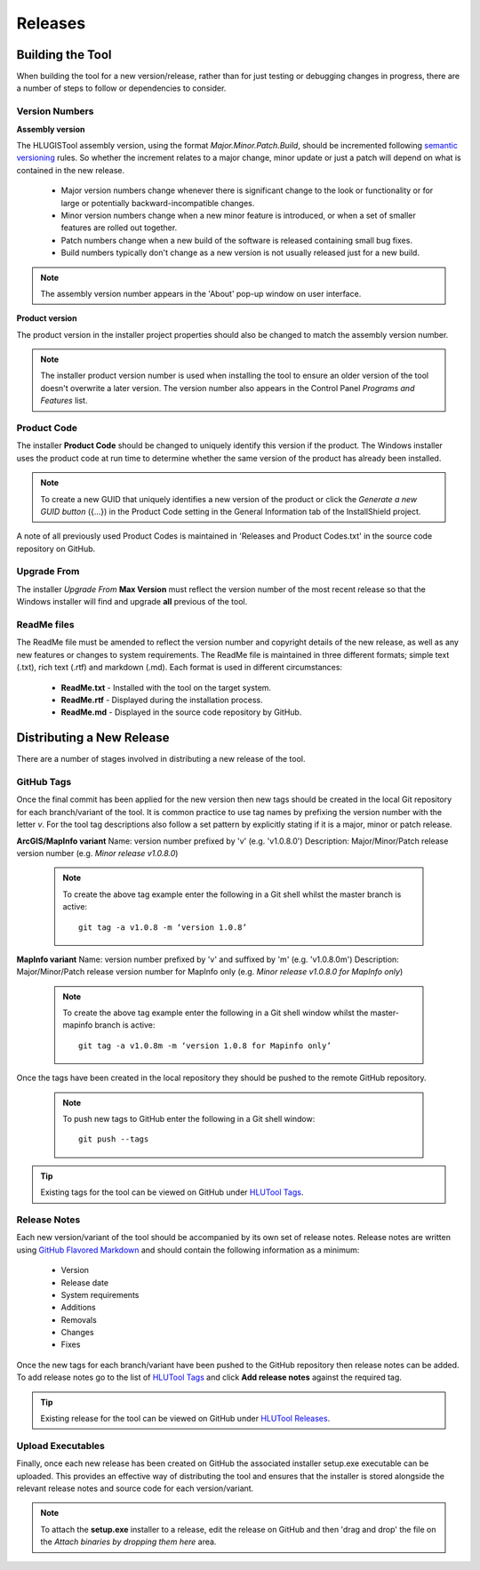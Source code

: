 ********
Releases
********


.. index::
	single: Building

.. _building:

Building the Tool
=================

When building the tool for a new version/release, rather than for just testing or debugging changes in progress, there are a number of steps to follow or dependencies to consider.


.. index::
	single: Building; Version Numbers

.. _building_version_numbers:

Version Numbers
---------------

**Assembly version**

The HLUGISTool assembly version, using the format *Major.Minor.Patch.Build*, should be incremented following `semantic versioning <http://semver.org/>`_ rules. So whether the increment relates to a major change, minor update or just a patch will depend on what is contained in the new release.

	* Major version numbers change whenever there is significant change to the look or functionality or for large or potentially backward-incompatible changes.
	* Minor version numbers change when a new minor feature is introduced, or when a set of smaller features are rolled out together.
	* Patch numbers change when a new build of the software is released containing small bug fixes.
	* Build numbers typically don't change as a new version is not usually released just for a new build.

.. note::
	The assembly version number appears in the 'About' pop-up window on user interface.

**Product version**

The product version in the installer project properties should also be changed to match the assembly version number.

.. note::
	The installer product version number is used when installing the tool to ensure an older version of the tool doesn't overwrite a later version. The version number also appears in the Control Panel *Programs and Features* list.


.. index::
	single: Building; Product Code

.. _building_product_code:

Product Code
------------

The installer **Product Code** should be changed to uniquely identify this version if the product. The Windows installer uses the product code at run time to determine whether the same version of the product has already been installed.

.. note::
	To create a new GUID that uniquely identifies a new version of the product or click the `Generate a new GUID button` ({...}) in the Product Code setting in the General Information tab of the InstallShield project.

A note of all previously used Product Codes is maintained in 'Releases and Product Codes.txt' in the source code repository on GitHub.


.. index::
	single: Building; Upgrade From

.. _building_upgrade_from:

Upgrade From
------------

The installer `Upgrade From` **Max Version** must reflect the version number of the most recent release so that the Windows installer will find and upgrade **all** previous of the tool.


.. index::
	single: Building; ReadMe Files

.. _building_readme_files:

ReadMe files
------------

The ReadMe file must be amended to reflect the version number and copyright details of the new release, as well as any new features or changes to system requirements. The ReadMe file is maintained in three different formats; simple text (.txt), rich text (.rtf) and markdown (.md). Each format is used in different circumstances:

	* **ReadMe.txt** - Installed with the tool on the target system.
	* **ReadMe.rtf** - Displayed during the installation process.
	* **ReadMe.md** - Displayed in the source code repository by GitHub.


.. raw:: latex

	\newpage

.. index::
	single: Releasing

.. _releasing:

Distributing a New Release
==========================

There are a number of stages involved in distributing a new release of the tool.

.. index::
	single: Releasing; Tags

.. _releasing_tags:

GitHub Tags
-----------

Once the final commit has been applied for the new version then new tags should be created in the local Git repository for each branch/variant of the tool. It is common practice to use tag names by prefixing the version number with the letter `v`. For the tool tag descriptions also follow a set pattern by explicitly stating if it is a major, minor or patch release.

**ArcGIS/MapInfo variant**
Name: version number prefixed by 'v' (e.g. 'v1.0.8.0')
Description: Major/Minor/Patch release version number (e.g. `Minor release v1.0.8.0`)

	.. note::
		To create the above tag example enter the following in a Git shell whilst the master branch is active::

			git tag -a v1.0.8 -m ‘version 1.0.8’

**MapInfo variant**
Name: version number prefixed by 'v' and suffixed by 'm' (e.g. 'v1.0.8.0m')
Description: Major/Minor/Patch release version number for MapInfo only (e.g. `Minor release v1.0.8.0 for MapInfo only`)

	.. note::
		To create the above tag example enter the following in a Git shell window whilst the master-mapinfo branch is active::

			git tag -a v1.0.8m -m ‘version 1.0.8 for Mapinfo only’


Once the tags have been created in the local repository they should be pushed to the remote GitHub repository.

	.. note::
		To push new tags to GitHub enter the following in a Git shell window::

			git push --tags


.. tip::
	Existing tags for the tool can be viewed on GitHub under `HLUTool Tags <https://github.com/HabitatFramework/HLUTool/tags>`_.


.. index::
	single: Releasing; Release Notes

.. _releasing_release_notes:

Release Notes
-------------

Each new version/variant of the tool should be accompanied by its own set of release notes. Release notes are written using `GitHub Flavored Markdown <https://help.github.com/articles/github-flavored-markdown>`_ and should contain the following information as a minimum:

	* Version
	* Release date
	* System requirements
	* Additions
	* Removals
	* Changes
	* Fixes


Once the new tags for each branch/variant have been pushed to the GitHub repository then release notes can be added. To add release notes go to the list of `HLUTool Tags <https://github.com/HabitatFramework/HLUTool/tags>`_ and click **Add release notes** against the required tag.


.. tip::
	Existing release for the tool can be viewed on GitHub under `HLUTool Releases <https://github.com/HabitatFramework/HLUTool/releases>`_.


.. index::
	single: Releasing; Executables

.. _releasing_executables:

Upload Executables
------------------

Finally, once each new release has been created on GitHub the associated installer setup.exe executable can be uploaded. This provides an effective way of distributing the tool and ensures that the installer is stored alongside the relevant release notes and source code for each version/variant.

.. note::
	To attach the **setup.exe** installer to a release, edit the release on GitHub and then 'drag and drop' the file on the *Attach binaries by dropping them here* area.

